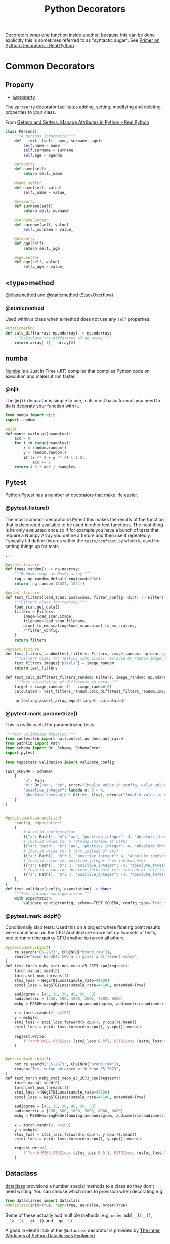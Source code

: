 :PROPERTIES:
:ID:       7303cb84-7406-43ed-81d0-bbd3c4961faa
:mtime:    20241224124217 20241018195500 20230222161526 20230222141423
:ctime:    20230222141423
:END:
#+TITLE: Python Decorators
#+FILETAGS: :python:decorators:

Decorators wrap one function inside another, because this can be done explicitly this is sometimes referred to as
"syntactic sugar". See [[https://realpython.com/primer-on-python-decorators/][Primer on Python Decorators - Real Python]].



* Common Decorators

** Property

+ [[id:507361e4-8252-4398-9747-ad53f7724997][@property]]

The ~@property~ decorator facilitates adding, setting, modifying and deleting properties to your class.

From  [[https://realpython.com/python-getter-setter/][Getters and Setters: Manage Attributes in Python – Real Python]]

#+begin_src python
  class Person():
      """A persons information"""
      def __init__(self, name, surname, age):
          self.name = name
          self.surname = surname
          self.age = agenda

      @property
      def name(self)
          return self._name

      @name.setter
      def name(self, value)
          self._name = value_

      @property
      def surname(self)
          return self._surname

      @surname.setter
      def surname(self, value)
          self._surname = value_

      @property
      def age(self)
          return self._age

      @age.setter
      def age(self, value)
          self._age = value_

#+end_src


** <type>method

[[https://stackoverflow.com/a/12179752/1444043][@classmethod and @staticmethod (StackOverflow)]]

*** @staticmethod

Used within a class when a method does not use any ~self~ properties.

#+begin_src python
    @staticmethod
    def calc_diff(array: np.ndarray) -> np.ndarray:
        """Calculate the difference of an array."""
        return array[-1] - array[0]
#+end_src


** numba

[[https://numba.pydata.org/][Numba]] is a Just In Time (JIT) compiler that compiles Python code on execution and makes it run faster.

*** @njit

The ~@njit~ decorator is simple to use, in its most basic form all you need to do is decorate your function with it.

#+begin_src python
  from numba import njit
  import random

  @njit
  def monte_carlo_pi(nsamples):
      acc = 0
      for i in range(nsamples):
          x = random.random()
          y = random.random()
          if (x ** 2 + y ** 2) < 1.0:
              acc += 1
      return 4.0 * acc / nsamples
#+end_src

** Pytest

[[id:3cca0dfd-0c82-4685-b9ed-6314f7c8b78f][Python Pytest]] has a number of decorators that make life easier.

*** @pytest.fixture()

The most common decorator in Pytest this makes the results of the function that is decorated available to be used in
other test functions. The neat thing is its only evaluated once so if for example you have a bunch of tests that require
a Numpy Array you define a fixture and then use it repeatedly.  Typically I'd define fixtures within the
~tests/conftest.py~ which is used for setting things up for tests

#+begin_src python
...

@pytest.fixture
def image_random() -> np.ndarray:
    """Random image as NumPy array."""
    rng = np.random.default_rng(seed=1000)
    return rng.random((1024, 1024))

@pytest.fixture
def test_filters(load_scan: LoadScans, filter_config: dict) -> Filters:
    """Filters class for testing."""
    load_scan.get_data()
    filters = Filters(
        image=load_scan.image,
        filename=load_scan.filename,
        pixel_to_nm_scaling=load_scan.pixel_to_nm_scaling,
        **filter_config,
    )
    return filters

@pytest.fixture
def test_filters_random(test_filters: Filters, image_random: np.ndarray) -> Filters:
    """Filters class for testing with pixels replaced by random image."""
    test_filters.images["pixels"] = image_random
    return test_filters

def test_calc_diff(test_filters_random: Filters, image_random: np.ndarray) -> None:
    """Test calculation of difference in array."""
    target = image_random[-1] - image_random[0]
    calculated = test_filters_random.calc_diff(test_filters_random.images["pixels"])

    np.testing.assert_array_equal(target, calculated)

#+end_src

*** @pytest.mark.parametrize()

This is really useful for parametrizing tests.

#+begin_src python
"""Test validation function."""
from contextlib import nullcontext as does_not_raise
from pathlib import Path
from schema import Or, Schema, SchemaError
import pytest

from topostats.validation import validate_config

TEST_SCHEMA = Schema(
    {
        "a": Path,
        "b": Or("aa", "bb", error="Invalid value in config, valid values are 'aa' or 'bb"),
        "positive_integer": lambda n: 0 < n,
        "absolute_threshold": Or(int, float, error=("Invalid value in config should be type int or float")),
    }
)


@pytest.mark.parametrize(
    "config, expectation",
    [
        # A valid configuration
        ({"a": Path(), "b": "aa", "positive_integer": 4, "absolute_threshold": 10.0}, does_not_raise()),
        # Invalid value for a (string instead of Path)
        ({"a": "path", "b": "aa", "positive_integer": 4, "absolute_threshold": 10.0}, pytest.raises(SchemaError)),
        # Invalid value for b (int instead of str)
        ({"a": Path(), "b": 3, "positive_integer": 4, "absolute_threshold": 10.0}, pytest.raises(SchemaError)),
        # Invalid value for positive_integer (-ve instead +ve)
        ({"a": Path(), "b": 3, "positive_integer": -4, "absolute_threshold": 10.0}, pytest.raises(SchemaError)),
        # Invalid value for absolute_threshold (str instead of int/float)
        ({"a": Path(), "b": 3, "positive_integer": -4, "absolute_threshold": "five"}, pytest.raises(SchemaError)),
    ],
)
def test_validate(config, expectation) -> None:
    """Test various configurations."""
    with expectation:
        validate_config(config, schema=TEST_SCHEMA, config_type="Test YAML")
#+end_src

*** @pytest.mark.skipif()

Conditionally skip tests. Used this on a project where floating point results were conditional on the CPU Architecture
so we set up two sets of tests, one to run on the quirky CPU another to run on all others.

#+begin_src python
@pytest.mark.skipif(
    re.search("E5-2673", CPUINFO["brand_raw"]),
    reason="Xeon E5-2673 CPU arch gives a different value",
)
def test_torch_msbg_stoi_non_xeon_e5_2673_cpu(regtest):
    torch.manual_seed(0)
    torch.set_num_threads(1)
    stoi_loss = NegSTOILoss(sample_rate=44100)
    estoi_loss = NegSTOILoss(sample_rate=44100, extended=True)

    audiogram = [45, 35, 30, 45, 50, 50]
    audiometric = [250, 500, 1000, 2000, 4000, 6000]
    msbg = MSBGHearingModel(audiogram=audiogram, audiometric=audiometric, device="cpu")

    x = torch.randn(2, 44100)
    y = msbg(x)
    stoi_loss = stoi_loss.forward(x.cpu(), y.cpu()).mean()
    estoi_loss = estoi_loss.forward(x.cpu(), y.cpu()).mean()

    regtest.write(
        f"Torch MSBG STOILoss {stoi_loss:0.5f}, ESTOILoss {estoi_loss:0.5f}\n"
    )


@pytest.mark.skipif(
    not re.search("E5-2673", CPUINFO["brand_raw"]),
    reason="Test value obtained with Xeon E5-2673",
)
def test_torch_msbg_stoi_xeon_e5_2673_cpu(regtest):
    torch.manual_seed(0)
    torch.set_num_threads(1)
    stoi_loss = NegSTOILoss(sample_rate=44100)
    estoi_loss = NegSTOILoss(sample_rate=44100, extended=True)

    audiogram = [45, 35, 30, 45, 50, 50]
    audiometric = [250, 500, 1000, 2000, 4000, 6000]
    msbg = MSBGHearingModel(audiogram=audiogram, audiometric=audiometric, device="cpu")

    x = torch.randn(2, 44100)
    y = msbg(x)
    stoi_loss = stoi_loss.forward(x.cpu(), y.cpu()).mean()
    estoi_loss = estoi_loss.forward(x.cpu(), y.cpu()).mean()

    regtest.write(
        f"Torch MSBG STOILoss {stoi_loss:0.5f}, ESTOILoss {estoi_loss:0.5f}\n"
    )
#+end_src

** Dataclass

[[https://docs.python.org/3/library/dataclasses.html][dataclass]] provisions a number special methods to a class so they don't need writing. You can choose which ones to
provision when decorating e.g.

#+begin_src python
  from dataclasses import dataclass
  @dataclass(init=True, repr=True, eq=False, order=True)
#+end_src


Some of these actually add multiple methods, e.g. ~order~ add ~__lt__()~, ~__le__()~, ~__gt__()~ and ~__ge__()~.

A good in-depth look at the ~@dataclass~ decorator is provided by [[https://jacobpadilla.com/articles/python-dataclass-internals][The Inner Workings of Python Dataclasses Explained]].
** Pydantic

Pydantic, which is used for enforcing typing of objects, has a [[https://docs.pydantic.dev/usage/validation_decorator/][validation_decorator]].

* Links

+ [[https://www.pythontutorial.net/python-oop/python-property-decorator/][Python Property Decorator]]
+ [[https://realpython.com/primer-on-python-decorators/][Primer on Python Decorators - Real Python]]
+ [[https://realpython.com/python-getter-setter/][Getters and Setters: Manage Attributes in Python – Real Python]]
+ [[https://stackoverflow.com/a/12179752/1444043][Meaning of @staticmethod and @classmethod decorators]]
+ [[https://www.pythonmorsels.com/all-about-decorators/][All About Decorators in Python]]
+ [[https://jacobpadilla.com/articles/python-dataclass-internals][The Inner Workings of Python Dataclasses Explained]]
